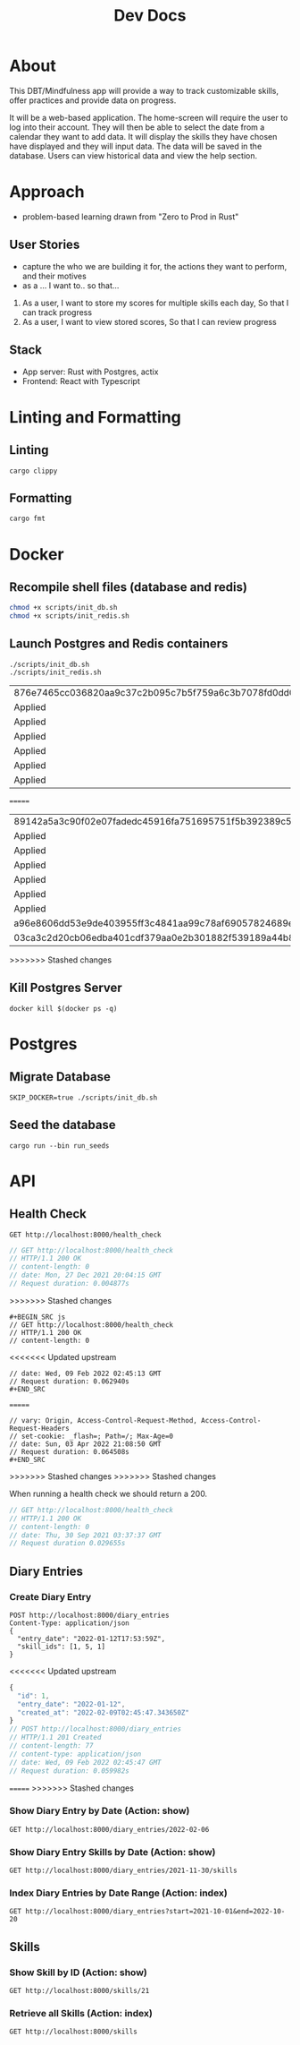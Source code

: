 #+TITLE: Dev Docs

* About
This DBT/Mindfulness app will provide a way to track customizable skills, offer practices and provide data on progress.

It will be a web-based application. The home-screen will require the user to log into their account. They will then be able to select the date from a calendar they want to add data. It will display the skills they have chosen have displayed and they will input data. The data will be saved in the database. Users can view historical data and view the help section.

* Approach
- problem-based learning drawn from "Zero to Prod in Rust"
** User Stories
- capture the who we are building it for, the actions they want to perform, and their motives
- as a ... I want to.. so that...
1) As a user,
    I want to store my scores for multiple skills each day,
    So that I can track progress
2) As a user,
    I want to view stored scores,
    So that I can review progress
** Stack
- App server: Rust with Postgres, actix
- Frontend: React with Typescript

* Linting and Formatting
** Linting
#+begin_src
cargo clippy
#+end_src
** Formatting
#+begin_src
cargo fmt
#+end_src
* Docker
** Recompile shell files (database and redis)
#+begin_src zsh
chmod +x scripts/init_db.sh
chmod +x scripts/init_redis.sh
#+end_src

** Launch Postgres and Redis containers
#+begin_src shell
./scripts/init_db.sh
./scripts/init_redis.sh
#+end_src

#+RESULTS:
<<<<<<< Updated upstream
| 876e7465cc036820aa9c37c2b095c7b5f759a6c3b7078fd0dd0373b474fd670e |                        |        |        |        |              |              |
| Applied                                                          | 20211228003329/migrate | create | diary  | skills | table        | (1.524083ms) |
| Applied                                                          | 20211228005507/migrate | create | skills | table  | (4.1455ms)   |              |
| Applied                                                          | 20211228005520/migrate | create | diary  | table  | (2.839791ms) |              |
| Applied                                                          | 20211228003329/migrate | create | diary  | skills | table        | (1.697125ms) |
| Applied                                                          | 20211228005507/migrate | create | skills | table  | (5.485416ms) |              |
| Applied                                                          | 20211228005520/migrate | create | diary  | table  | (2.833ms)    |              |
=======
| 89142a5a3c90f02e07fadedc45916fa751695751f5b392389c5d24da61c29966 |                        |        |        |        |               |              |
| Applied                                                          | 20211228003329/migrate | create | diary  | skills | table         | (2.700466ms) |
| Applied                                                          | 20211228005507/migrate | create | skills | table  | (27.542389ms) |              |
| Applied                                                          | 20211228005520/migrate | create | diary  | table  | (13.213376ms) |              |
| Applied                                                          | 20211228003329/migrate | create | diary  | skills | table         | (2.822661ms) |
| Applied                                                          | 20211228005507/migrate | create | skills | table  | (15.838172ms) |              |
| Applied                                                          | 20211228005520/migrate | create | diary  | table  | (9.005266ms)  |              |
| a96e8606dd53e9de403955ff3c4841aa99c78af69057824689eb7f5ed7641fa8 |
| 03ca3c2d20cb06edba401cdf379aa0e2b301882f539189a44b8750eb644bccac |
>>>>>>> Stashed changes

** Kill Postgres Server
#+begin_src shell
docker kill $(docker ps -q)
#+end_src

#+RESULTS:
: 003ba494132e

* Postgres
** Migrate Database
#+begin_src shell
SKIP_DOCKER=true ./scripts/init_db.sh
#+end_src

#+RESULTS:
| Applied | 20211228003329/migrate | create | diary  | skills | table         | (2.874695ms) |
| Applied | 20211228005507/migrate | create | skills | table  | (15.01628ms)  |              |
| Applied | 20211228005520/migrate | create | diary  | table  | (7.77463ms)   |              |
| Applied | 20220410172326/migrate | create | users  | table  | (18.284425ms) |              |
| Applied | 20211228003329/migrate | create | diary  | skills | table         | (2.932914ms) |
| Applied | 20211228005507/migrate | create | skills | table  | (20.59158ms)  |              |
| Applied | 20211228005520/migrate | create | diary  | table  | (9.072683ms)  |              |
| Applied | 20220410172326/migrate | create | users  | table  | (36.659169ms) |              |

** Seed the database
#+begin_src shell
cargo run --bin run_seeds
#+end_src

#+RESULTS:

* API
** Health Check
#+begin_src restclient
GET http://localhost:8000/health_check
#+end_src

#+RESULTS:
<<<<<<< Updated upstream
=======
#+BEGIN_SRC js
// GET http://localhost:8000/health_check
// HTTP/1.1 200 OK
// content-length: 0
// date: Mon, 27 Dec 2021 20:04:15 GMT
// Request duration: 0.004877s
#+END_SRC
>>>>>>> Stashed changes
: #+BEGIN_SRC js
: // GET http://localhost:8000/health_check
: // HTTP/1.1 200 OK
: // content-length: 0
<<<<<<< Updated upstream
: // date: Wed, 09 Feb 2022 02:45:13 GMT
: // Request duration: 0.062940s
: #+END_SRC
=======
: // vary: Origin, Access-Control-Request-Method, Access-Control-Request-Headers
: // set-cookie: _flash=; Path=/; Max-Age=0
: // date: Sun, 03 Apr 2022 21:08:50 GMT
: // Request duration: 0.064508s
: #+END_SRC
>>>>>>> Stashed changes
>>>>>>> Stashed changes

When running a health check we should return a 200.
#+NAME: Expected Health Check Response
#+BEGIN_SRC js
 // GET http://localhost:8000/health_check
 // HTTP/1.1 200 OK
 // content-length: 0
 // date: Thu, 30 Sep 2021 03:37:37 GMT
 // Request duration 0.029655s
#+END_SRC

#+RESULTS: Expected Health Check Response
** Diary Entries
*** Create Diary Entry
#+begin_src restclient
POST http://localhost:8000/diary_entries
Content-Type: application/json
{
  "entry_date": "2022-01-12T17:53:59Z",
  "skill_ids": [1, 5, 1]
}
#+end_src

<<<<<<< Updated upstream
#+RESULTS:
#+BEGIN_SRC js
{
  "id": 1,
  "entry_date": "2022-01-12",
  "created_at": "2022-02-09T02:45:47.343650Z"
}
// POST http://localhost:8000/diary_entries
// HTTP/1.1 201 Created
// content-length: 77
// content-type: application/json
// date: Wed, 09 Feb 2022 02:45:47 GMT
// Request duration: 0.059982s
#+END_SRC

=======
>>>>>>> Stashed changes
*** Show Diary Entry by Date (Action: show)
#+begin_src restclient
GET http://localhost:8000/diary_entries/2022-02-06
#+end_src

#+RESULTS:
#+BEGIN_SRC js
// GET http://localhost:8000/diary_entries/2022-02-02
// HTTP/1.1 404 Not Found
// content-length: 0
// date: Sun, 20 Feb 2022 19:30:48 GMT
// Request duration: 0.019373s
#+END_SRC

*** Show Diary Entry Skills by Date (Action: show)
#+begin_src restclient
GET http://localhost:8000/diary_entries/2021-11-30/skills
#+end_src

#+RESULTS:
#+BEGIN_SRC js
[]
// GET http://localhost:8000/diary_entries/2021-11-30/skills
// HTTP/1.1 200 OK
// content-length: 2
// content-type: application/json
// date: Wed, 26 Jan 2022 05:02:51 GMT
// Request duration: 0.009779s
#+END_SRC

*** Index Diary Entries by Date Range (Action: index)
#+begin_src restclient
GET http://localhost:8000/diary_entries?start=2021-10-01&end=2022-10-20
#+end_src

#+RESULTS:
#+BEGIN_SRC js
[
  {
    "id": 1,
    "entry_date": "2021-12-30",
    "created_at": "2022-01-25T23:37:22.884289Z"
  }
]
// GET http://localhost:8000/diary_entries?start=2021-10-01&end=2022-10-20
// HTTP/1.1 200 OK
// content-length: 79
// content-type: application/json
// date: Tue, 25 Jan 2022 23:42:30 GMT
// Request duration: 0.010906s
#+END_SRC

** Skills
*** Show Skill by ID (Action: show)
#+begin_src restclient
GET http://localhost:8000/skills/21
#+end_src

#+RESULTS:
#+BEGIN_SRC js
{
  "id": 21,
  "name": "encouragement",
  "category": "distress_tolerance"
}
// GET http://localhost:8000/skills/21
// HTTP/1.1 200 OK
// content-length: 64
// content-type: application/json
// date: Thu, 06 Jan 2022 17:44:10 GMT
// Request duration: 0.019755s
#+END_SRC

*** Retrieve all Skills (Action: index)
#+begin_src restclient
GET http://localhost:8000/skills
#+end_src
